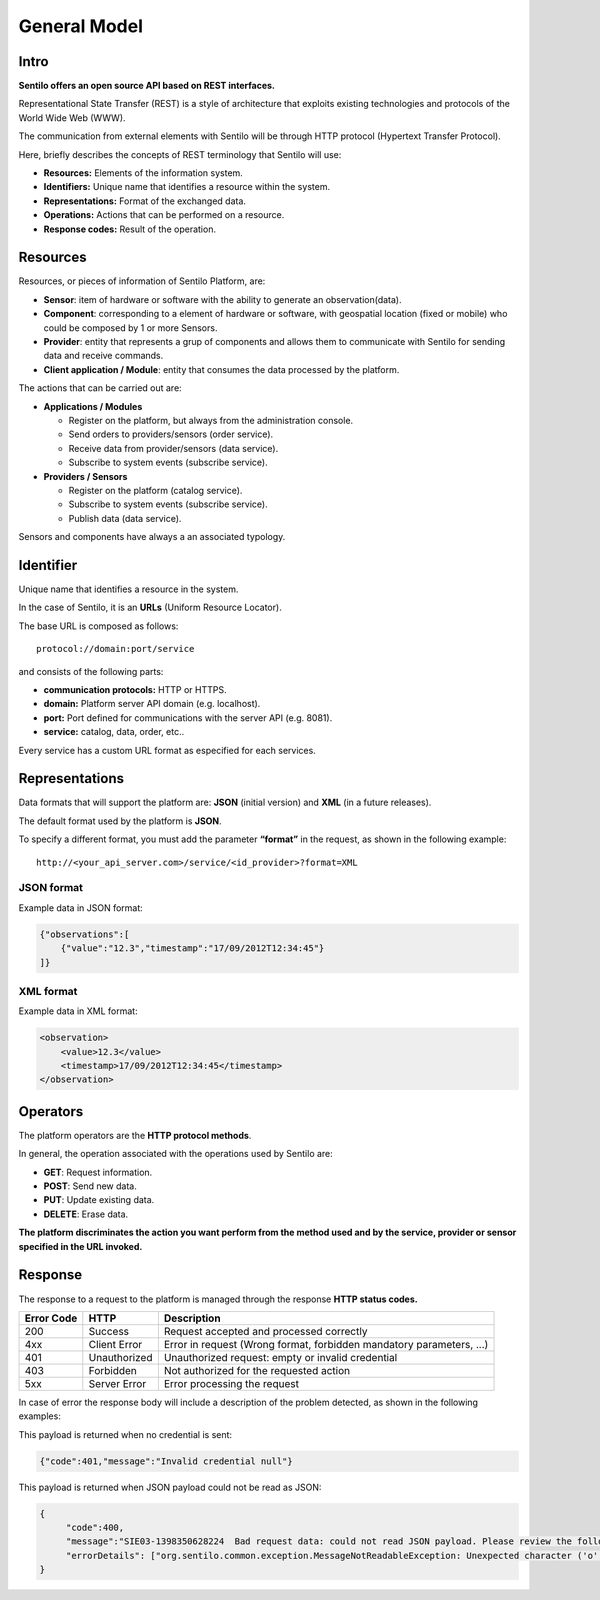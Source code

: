 General Model
=============

Intro
-----

**Sentilo offers an open source API based on REST interfaces.**

Representational State Transfer (REST) is a style of architecture that
exploits existing technologies and protocols of the World Wide Web
(WWW).

The communication from external elements with Sentilo will be through
HTTP protocol (Hypertext Transfer Protocol).

Here, briefly describes the concepts of REST terminology that Sentilo
will use:

-  **Resources:** Elements of the information system.
-  **Identifiers:** Unique name that identifies a resource within the
   system.
-  **Representations:** Format of the exchanged data.
-  **Operations:** Actions that can be performed on a resource.
-  **Response codes:** Result of the operation.

Resources
---------

Resources, or pieces of information of Sentilo Platform, are:

-  **Sensor**: item of hardware or software with the ability to generate
   an observation(data).
-  **Component**: corresponding to a element of hardware or software,
   with geospatial location (fixed or mobile) who could be composed by 1
   or more Sensors.
-  **Provider**: entity that represents a grup of components and allows
   them to communicate with Sentilo for sending data and receive
   commands.
-  **Client application / Module**: entity that consumes the data
   processed by the platform.

The actions that can be carried out are:

-  **Applications / Modules**

   -  Register on the platform, but always from the administration
      console.
   -  Send orders to providers/sensors (order service).
   -  Receive data from provider/sensors (data service).
   -  Subscribe to system events (subscribe service).

-  **Providers / Sensors**

   -  Register on the platform (catalog service).
   -  Subscribe to system events (subscribe service).
   -  Publish data (data service).

Sensors and components have always a an associated typology.

Identifier
----------

Unique name that identifies a resource in the system.

In the case of Sentilo, it is an **URLs** (Uniform Resource Locator).

The base URL is composed as follows:

::

   protocol://domain:port/service

and consists of the following parts:

-  **communication protocols:** HTTP or HTTPS.
-  **domain:** Platform server API domain (e.g. localhost).
-  **port:** Port defined for communications with the server API
   (e.g. 8081).
-  **service:** catalog, data, order, etc..

Every service has a custom URL format as especified for each services.

Representations
---------------

Data formats that will support the platform are: **JSON** (initial
version) and **XML** (in a future releases).

The default format used by the platform is **JSON**.

To specify a different format, you must add the parameter **“format”**
in the request, as shown in the following example:

::

   http://<your_api_server.com>/service/<id_provider>?format=XML

JSON format
~~~~~~~~~~~

Example data in JSON format:

.. code:: json

   {"observations":[
       {"value":"12.3","timestamp":"17/09/2012T12:34:45"}
   ]}

XML format
~~~~~~~~~~

Example data in XML format:

.. code:: xml

   <observation>
       <value>12.3</value>
       <timestamp>17/09/2012T12:34:45</timestamp>
   </observation>

Operators
---------

The platform operators are the **HTTP protocol methods**.

In general, the operation associated with the operations used by Sentilo
are:

-  **GET**: Request information.
-  **POST**: Send new data.
-  **PUT**: Update existing data.
-  **DELETE**: Erase data.

**The platform discriminates the action you want perform from the method
used and by the service, provider or sensor specified in the URL
invoked.**

Response
-----

The response to a request to the platform is managed through the
response **HTTP status codes.**

+-----------------------+-----------------------+-----------------------+
| Error Code            | HTTP                  | Description           |
+=======================+=======================+=======================+
| 200                   | Success               | Request accepted and  |
|                       |                       | processed correctly   |
+-----------------------+-----------------------+-----------------------+
| 4xx                   | Client Error          | Error in request      |
|                       |                       | (Wrong format,        |
|                       |                       | forbidden mandatory   |
|                       |                       | parameters, ...)      |
+-----------------------+-----------------------+-----------------------+
| 401                   | Unauthorized          | Unauthorized request: |
|                       |                       | empty or invalid      |
|                       |                       | credential            |
+-----------------------+-----------------------+-----------------------+
| 403                   | Forbidden             | Not authorized for    |
|                       |                       | the requested action  |
+-----------------------+-----------------------+-----------------------+
| 5xx                   | Server Error          | Error processing the  |
|                       |                       | request               |
+-----------------------+-----------------------+-----------------------+

In case of error the response body will include a description of the
problem detected, as shown in the following examples:

This payload is returned when no credential is sent:

.. code:: json

   {"code":401,"message":"Invalid credential null"}

This payload is returned when JSON payload could not be read as JSON:

.. code:: json

   {
        "code":400,
        "message":"SIE03-1398350628224  Bad request data: could not read JSON payload. Please review the following error and try again",
        "errorDetails": ["org.sentilo.common.exception.MessageNotReadableException: Unexpected character ('o' (code 111)): ....."]
   }
